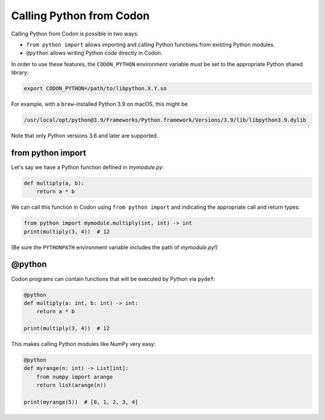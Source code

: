 Calling Python from Codon
=========================

Calling Python from Codon is possible in two ways:

- ``from python import`` allows importing and calling Python functions from existing Python modules.
- ``@python`` allows writing Python code directly in Codon.

In order to use these features, the ``CODON_PYTHON`` environment variable must be set to the appropriate
Python shared library:

.. code-block:: bash

    export CODON_PYTHON=/path/to/libpython.X.Y.so

For example, with a ``brew``-installed Python 3.9 on macOS, this might be

.. code-block:: bash

    /usr/local/opt/python@3.9/Frameworks/Python.framework/Versions/3.9/lib/libpython3.9.dylib

Note that only Python versions 3.6 and later are supported.

from python import
------------------

Let's say we have a Python function defined in *mymodule.py*:

.. code-block:: python

    def multiply(a, b):
        return a * b

We can call this function in Codon using ``from python import`` and indicating the appropriate
call and return types:

.. code-block:: python

    from python import mymodule.multiply(int, int) -> int
    print(multiply(3, 4))  # 12

(Be sure the ``PYTHONPATH`` environment variable includes the path of *mymodule.py*!)

@python
-------

Codon programs can contain functions that will be executed by Python via ``pydef``:

.. code-block:: python

    @python
    def multiply(a: int, b: int) -> int:
        return a * b

    print(multiply(3, 4))  # 12

This makes calling Python modules like NumPy very easy:

.. code-block:: python

    @python
    def myrange(n: int) -> List[int]:
        from numpy import arange
        return list(arange(n))

    print(myrange(5))  # [0, 1, 2, 3, 4]
